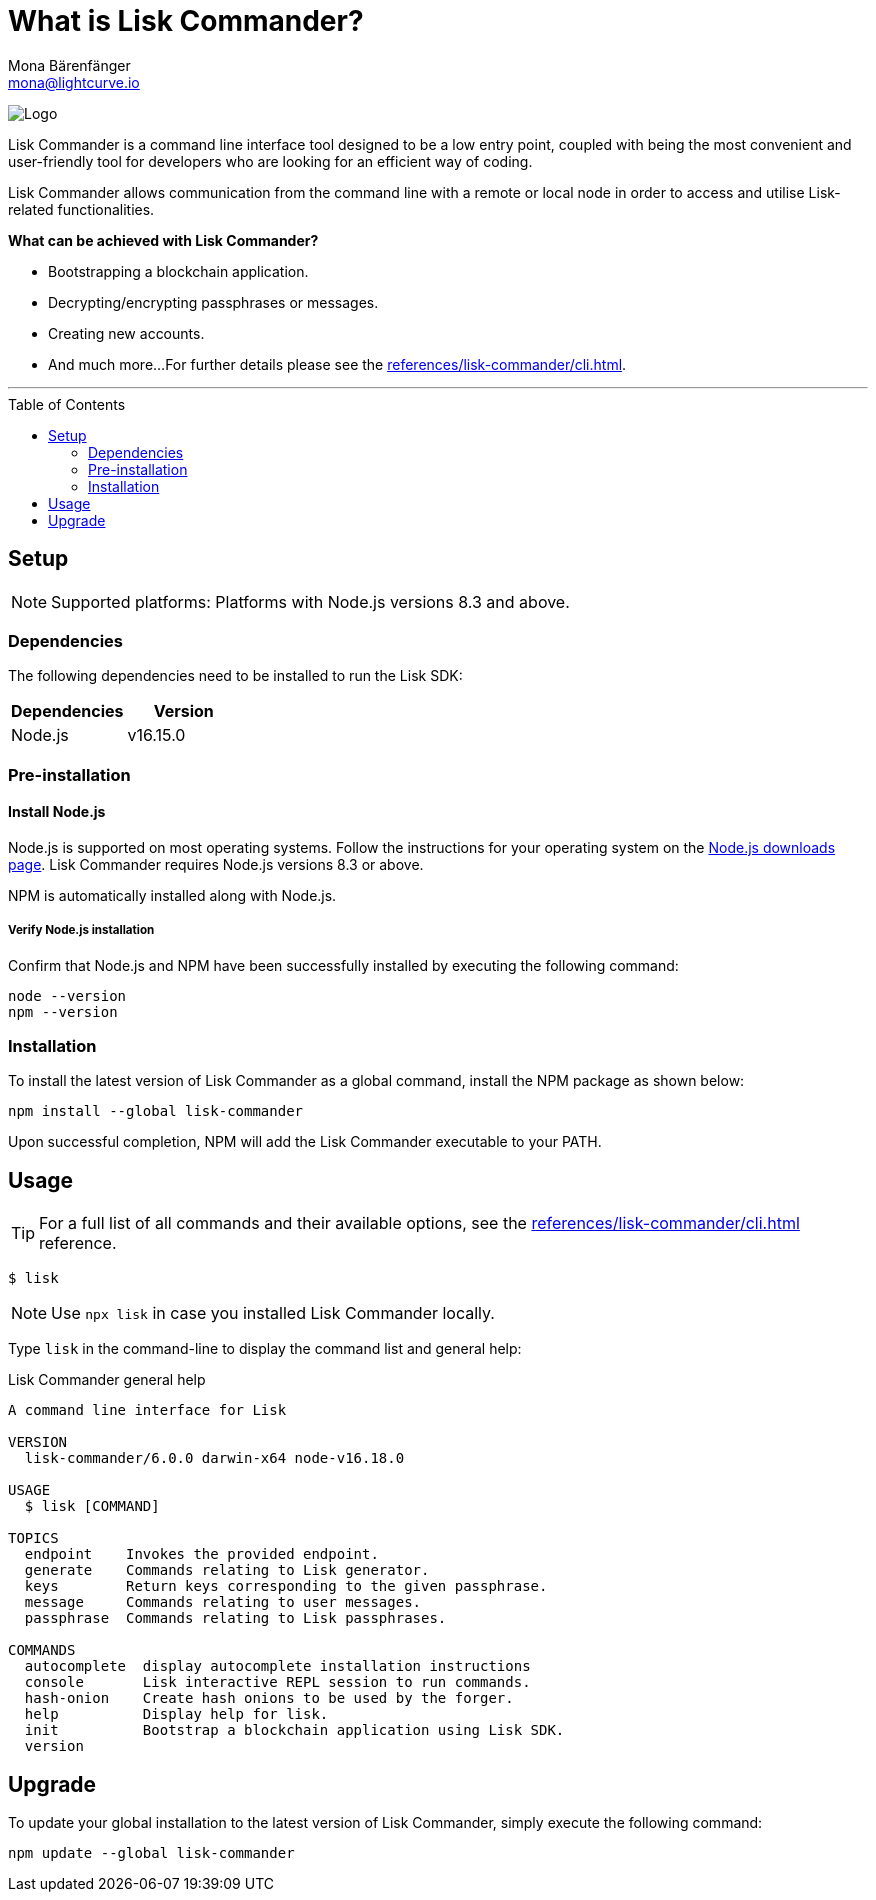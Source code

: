 = What is Lisk Commander?
Mona Bärenfänger <mona@lightcurve.io>
// Settings
:toc: preamble
:imagesdir: ../../../assets/images
// URLs
:url_nodejs_download: https://nodejs.org/en/download/
// Project URLs
:url_commander_cli: references/lisk-commander/cli.adoc

image:banner_commander.png[Logo]

Lisk Commander is a command line interface tool designed to be a low entry point, coupled with being the most convenient and user-friendly tool for developers who are looking for an efficient way of coding.

Lisk Commander allows communication from the command line with a remote or local node in order to access and utilise Lisk-related functionalities.

*What can be achieved with Lisk Commander?*

* Bootstrapping a blockchain application.
* Decrypting/encrypting passphrases or messages.
* Creating new accounts.
* And much more...
For further details please see the xref:{url_commander_cli}[].

---

== Setup

NOTE: Supported platforms: Platforms with Node.js versions 8.3 and above.

=== Dependencies

The following dependencies need to be installed to run the Lisk SDK:

[options="header",]
|===
|Dependencies |Version
|Node.js | v16.15.0
|===

=== Pre-installation

==== Install Node.js

Node.js is supported on most operating systems.
Follow the instructions for your operating system on the {url_nodejs_download}[Node.js downloads page^].
Lisk Commander requires Node.js versions 8.3 or above.

NPM is automatically installed along with Node.js.

===== Verify Node.js installation

Confirm that Node.js and NPM have been successfully installed by executing the following command:

[source,bash]
----
node --version
npm --version
----

=== Installation

To install the latest version of Lisk Commander as a global command, install the NPM package as shown below:

[source,bash]
----
npm install --global lisk-commander
----

Upon successful completion, NPM will add the Lisk Commander executable to your PATH.

== Usage

TIP: For a full list of all commands and their available options, see the xref:{url_commander_cli}[] reference.

[source,sh-session]
----
$ lisk
----

NOTE: Use `npx lisk` in case you installed Lisk Commander locally.

Type `lisk` in the command-line to display the command list and general help:

.Lisk Commander general help
[source,sh-session]
----
A command line interface for Lisk

VERSION
  lisk-commander/6.0.0 darwin-x64 node-v16.18.0

USAGE
  $ lisk [COMMAND]

TOPICS
  endpoint    Invokes the provided endpoint.
  generate    Commands relating to Lisk generator.
  keys        Return keys corresponding to the given passphrase.
  message     Commands relating to user messages.
  passphrase  Commands relating to Lisk passphrases.

COMMANDS
  autocomplete  display autocomplete installation instructions
  console       Lisk interactive REPL session to run commands.
  hash-onion    Create hash onions to be used by the forger.
  help          Display help for lisk.
  init          Bootstrap a blockchain application using Lisk SDK.
  version
----

== Upgrade

To update your global installation to the latest version of Lisk Commander, simply execute the following command:

[source,bash]
----
npm update --global lisk-commander
----
